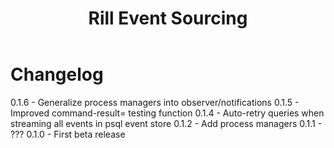 #+TITLE: Rill Event Sourcing

* Changelog

  0.1.6 - Generalize process managers into observer/notifications
  0.1.5 - Improved command-result= testing function
  0.1.4 - Auto-retry queries when streaming all events in psql event store
  0.1.2 - Add process managers
  0.1.1 - ???
  0.1.0 - First beta release
